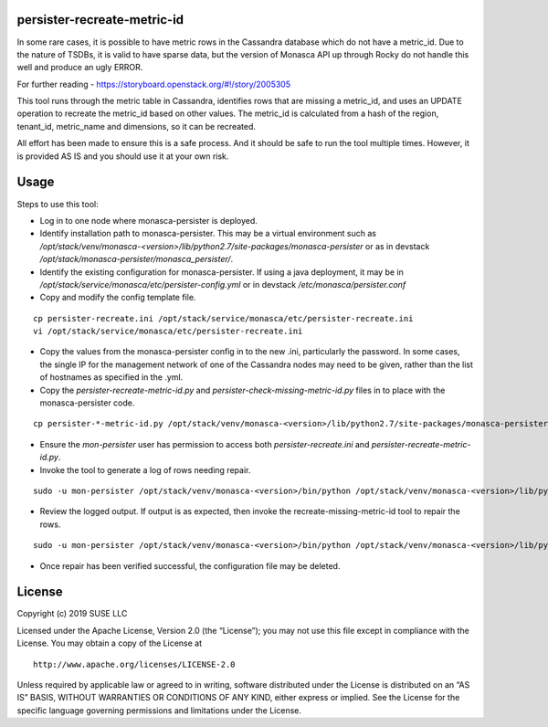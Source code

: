 persister-recreate-metric-id
============================

In some rare cases, it is possible to have metric rows in the Cassandra
database which do not have a metric_id.  Due to the nature of TSDBs,
it is valid to have sparse data, but the version of Monasca API up
through Rocky do not handle this well and produce an ugly ERROR.

For further reading - https://storyboard.openstack.org/#!/story/2005305

This tool runs through the metric table in Cassandra, identifies rows
that are missing a metric_id, and uses an UPDATE operation to recreate
the metric_id based on other values.  The metric_id is calculated from
a hash of the region, tenant_id, metric_name and dimensions, so it can
be recreated.

All effort has been made to ensure this is a safe process. And it
should be safe to run the tool multiple times.  However, it is provided
AS IS and you should use it at your own risk.

Usage
=====

Steps to use this tool:

- Log in to one node where monasca-persister is deployed.
- Identify installation path to monasca-persister.  This may be a
  virtual environment such as
  `/opt/stack/venv/monasca-<version>/lib/python2.7/site-packages/monasca-persister`
  or as in devstack `/opt/stack/monasca-persister/monasca_persister/`.
- Identify the existing configuration for monasca-persister. If using a
  java deployment, it may be in `/opt/stack/service/monasca/etc/persister-config.yml`
  or in devstack `/etc/monasca/persister.conf`
- Copy and modify the config template file.

::

   cp persister-recreate.ini /opt/stack/service/monasca/etc/persister-recreate.ini
   vi /opt/stack/service/monasca/etc/persister-recreate.ini

- Copy the values from the monasca-persister config in to the new .ini,
  particularly the password.  In some cases, the single IP for the
  management network of one of the Cassandra nodes may need to be given,
  rather than the list of hostnames as specified in the .yml.
- Copy the `persister-recreate-metric-id.py` and `persister-check-missing-metric-id.py`
  files in to place with the monasca-persister code.

::

   cp persister-*-metric-id.py /opt/stack/venv/monasca-<version>/lib/python2.7/site-packages/monasca-persister

- Ensure the `mon-persister` user has permission to access both
  `persister-recreate.ini` and `persister-recreate-metric-id.py`.
- Invoke the tool to generate a log of rows needing repair.

::

   sudo -u mon-persister /opt/stack/venv/monasca-<version>/bin/python /opt/stack/venv/monasca-<version>/lib/python2.7/site-packages/monasca_persister/persister-check-missing-metric-id.py --config-file /opt/stack/service/monasca/etc/persister-recreate.ini

- Review the logged output.  If output is as expected, then invoke
  the recreate-missing-metric-id tool to repair the rows.

::

   sudo -u mon-persister /opt/stack/venv/monasca-<version>/bin/python /opt/stack/venv/monasca-<version>/lib/python2.7/site-packages/monasca_persister/persister-recreate-metric-id.py  --config-file /opt/stack/service/monasca/etc/persister-recreate.ini

- Once repair has been verified successful, the configuration file
  may be deleted.


License
=======

Copyright (c) 2019 SUSE LLC

Licensed under the Apache License, Version 2.0 (the “License”); you may
not use this file except in compliance with the License. You may obtain
a copy of the License at

::

   http://www.apache.org/licenses/LICENSE-2.0

Unless required by applicable law or agreed to in writing, software
distributed under the License is distributed on an “AS IS” BASIS,
WITHOUT WARRANTIES OR CONDITIONS OF ANY KIND, either express or implied.
See the License for the specific language governing permissions and
limitations under the License.